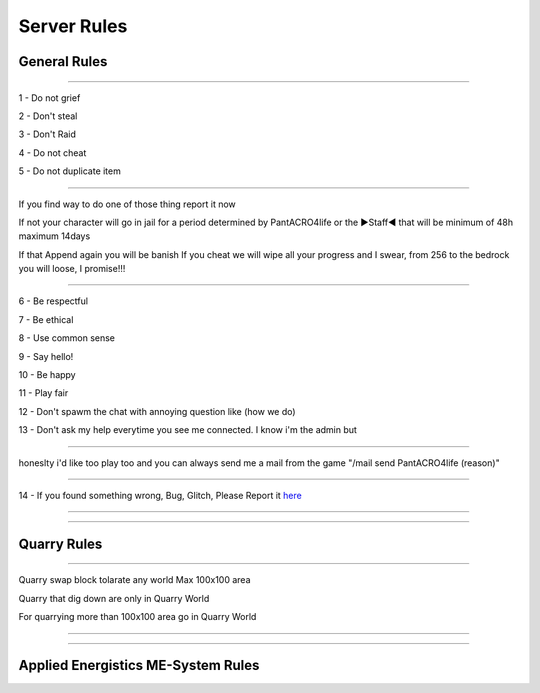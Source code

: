***************
Server Rules
***************

General Rules
#################

_______________

1 - Do not grief 

2 - Don't steal

3 - Don't Raid

4 - Do not cheat 

5 - Do not duplicate item 

_______________

If you find way to do one of those thing report it now

If not your character will go in jail for a period determined by 
PantACRO4life or the ►Staff◄  that will be  minimum of 48h maximum 14days

If that Append again you will be banish
If you cheat we will wipe all your progress and I swear, from 256 to the bedrock you will loose, I promise!!!

_______________

6 - Be respectful

7 - Be ethical

8 - Use common sense

9 - Say hello!

10 - Be happy

11 - Play fair

12 - Don't spawm the chat with annoying question like (how we do)

13 - Don't ask my help everytime you see me connected. I know i'm the admin but

_______________

honeslty i'd like too play too and you can always send me a mail from 
the game "/mail send PantACRO4life (reason)"

_______________

14 - If you found something wrong, Bug, Glitch, Please Report it  `here <http://discord.gg/kX25QRD>`_

_______________

_______________

Quarry Rules
############

_______________

Quarry swap block tolarate any world Max 100x100 area

Quarry that dig down are only in Quarry World

For quarrying more than 100x100 area go in Quarry World

_______________

_______________

Applied Energistics ME-System Rules
###################################

.. image:: ME/clean-me.png
    :width: 375px
    :align: center
    :height: 575px
    :alt: alternate text
    
    
    
    
    
    
    
    
    
    
    
    
    
    
    
    
    
    
    
